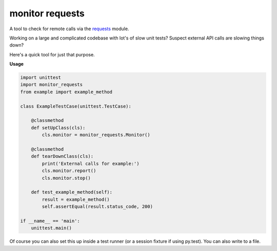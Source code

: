 monitor requests
================

|Build Status| |PyPI| |PyPI Version|

A tool to check for remote calls via the `requests`_ module.

Working on a large and complicated codebase with lot's of slow unit tests?
Suspect external API calls are slowing things down?

Here's a quick tool for just that purpose.

**Usage**

.. code:: python

    import unittest
    import monitor_requests
    from example import example_method

    class ExampleTestCase(unittest.TestCase):

        @classmethod
        def setUpClass(cls):
            cls.monitor = monitor_requests.Monitor()

        @classmethod
        def tearDownClass(cls):
            print('External calls for example:')
            cls.monitor.report()
            cls.monitor.stop()

        def test_example_method(self):
            result = example_method()
            self.assertEqual(result.status_code, 200)

    if __name__ == 'main':
        unittest.main()


Of course you can also set this up inside a test runner (or a session fixture if using py.test).
You can also write to a file.

.. _requests: https://github.com/requests/requests
.. |Build Status| image:: https://travis-ci.org/danpozmanter/monitor_requests.svg?branch=master
   :target: https://travis-ci.org/danpozmanter/monitor_requests
.. |PyPI| image:: https://img.shields.io/pypi/v/monitor_requests.svg
   :target: https://pypi.python.org/pypi/monitor_requests/
.. |PyPI Version| image:: https://img.shields.io/pypi/pyversions/monitor_requests.svg
   :target: https://pypi.python.org/pypi/monitor_requests/